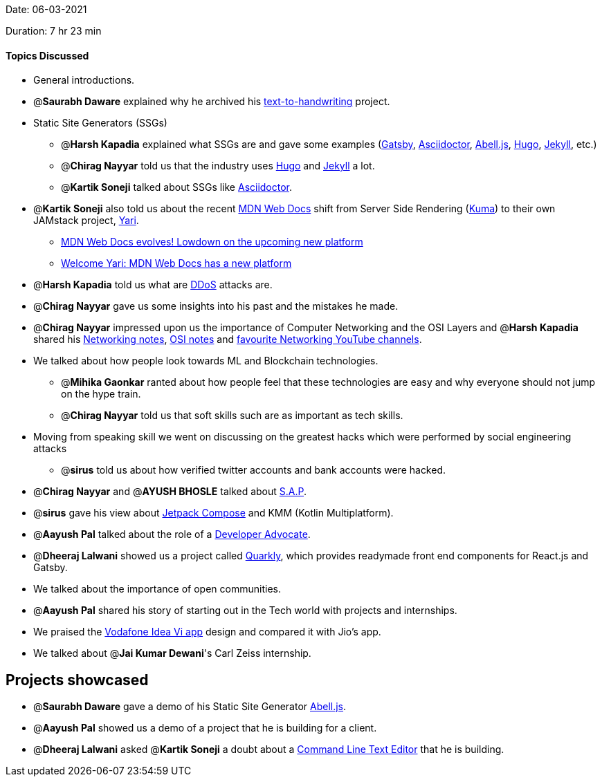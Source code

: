 Date: 06-03-2021

Duration: 7 hr 23 min 

==== Topics Discussed

* General introductions.
* @*Saurabh Daware* explained why he archived his https://github.com/saurabhdaware/text-to-handwriting/issues/138[text-to-handwriting]  project.
* Static Site Generators (SSGs)
 ** @*Harsh Kapadia* explained what SSGs are and gave some examples (https://www.gatsbyjs.com/[Gatsby], https://asciidoctor.org/[Asciidoctor], https://abelljs.org/[Abell.js], https://gohugo.io/[Hugo], https://jekyllrb.com/[Jekyll], etc.)
 ** @*Chirag Nayyar* told us that the industry uses https://gohugo.io/[Hugo] and https://jekyllrb.com/[Jekyll] a lot.
 ** @*Kartik Soneji* talked about SSGs like https://asciidoctor.org/[Asciidoctor].
* @*Kartik Soneji* also told us about the recent https://developer.mozilla.org/en-US/[MDN Web Docs] shift from Server Side Rendering (https://kuma.readthedocs.io/en/latest/[Kuma]) to their own JAMstack project, https://developer.mozilla.org/en-US/docs/MDN/Yari[Yari].
 ** https://hacks.mozilla.org/2020/10/mdn-web-docs-evolves-lowdown-on-the-upcoming-new-platform[MDN Web Docs evolves! Lowdown on the upcoming new platform]
 ** https://hacks.mozilla.org/2020/12/welcome-yari-mdn-web-docs-has-a-new-platform[Welcome Yari: MDN Web Docs has a new platform]
* @*Harsh Kapadia* told us what are https://us.norton.com/internetsecurity-emerging-threats-what-is-a-ddos-attack-30sectech-by-norton.html[DDoS] attacks are.
* @*Chirag Nayyar* gave us some insights into his past and the mistakes he made.
* @*Chirag Nayyar* impressed upon us the importance of Computer Networking and the OSI Layers and @*Harsh Kapadia* shared his https://github.com/HarshKapadia2/networking[Networking notes], https://github.com/HarshKapadia2/networking/blob/main/osi_layers.md[OSI notes] and https://github.com/HarshKapadia2/networking#main-resources[favourite Networking YouTube channels].
* We talked about how people look towards ML and Blockchain technologies.
 ** @*Mihika Gaonkar* ranted about how people feel that these technologies are easy and why everyone should not jump on the hype train.
 ** @*Chirag Nayyar* told us that soft skills such are as important as tech skills.
* Moving from speaking skill we went on discussing on the greatest hacks which were performed by social engineering attacks
 ** @*sirus* told us about how verified twitter accounts and bank accounts were hacked.
* @*Chirag Nayyar* and @*AYUSH BHOSLE* talked about https://www.sap.com/corporate/en/company.html[S.A.P].
* @*sirus* gave his view about https://developer.android.com/jetpack/compose[Jetpack Compose] and KMM (Kotlin Multiplatform).
* @*Aayush Pal* talked about the role of a https://launchdarkly.com/blog/what-is-a-developer-advocate[Developer Advocate].
* @*Dheeraj Lalwani* showed us a project called https://quarkly.io/[Quarkly], which provides readymade front end components for React.js and Gatsby.
* We talked about the importance of open communities.
* @*Aayush Pal* shared his story of starting out in the Tech world with projects and internships.
* We praised the https://www.myvi.in/vi-app[Vodafone Idea Vi app] design and compared it with Jio's app.
* We talked about @*Jai Kumar Dewani*'s Carl Zeiss internship.



== Projects showcased

* @*Saurabh Daware* gave a demo of his Static Site Generator https://abelljs.org/[Abell.js].
* @*Aayush Pal* showed us a demo of a project that he is building for a client.
* @*Dheeraj Lalwani* asked @*Kartik Soneji* a doubt about a https://github.com/dheerajdlalwani/Command-Line-Text-Editor[Command Line Text Editor] that he is building.


